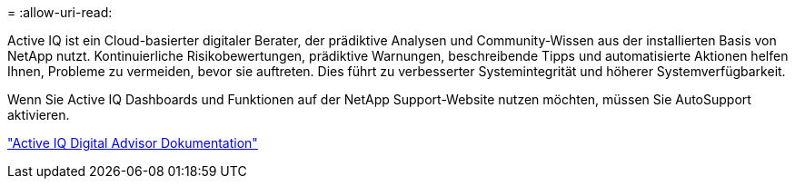 = 
:allow-uri-read: 


Active IQ ist ein Cloud-basierter digitaler Berater, der prädiktive Analysen und Community-Wissen aus der installierten Basis von NetApp nutzt. Kontinuierliche Risikobewertungen, prädiktive Warnungen, beschreibende Tipps und automatisierte Aktionen helfen Ihnen, Probleme zu vermeiden, bevor sie auftreten. Dies führt zu verbesserter Systemintegrität und höherer Systemverfügbarkeit.

Wenn Sie Active IQ Dashboards und Funktionen auf der NetApp Support-Website nutzen möchten, müssen Sie AutoSupport aktivieren.

https://docs.netapp.com/us-en/active-iq/index.html["Active IQ Digital Advisor Dokumentation"^]
